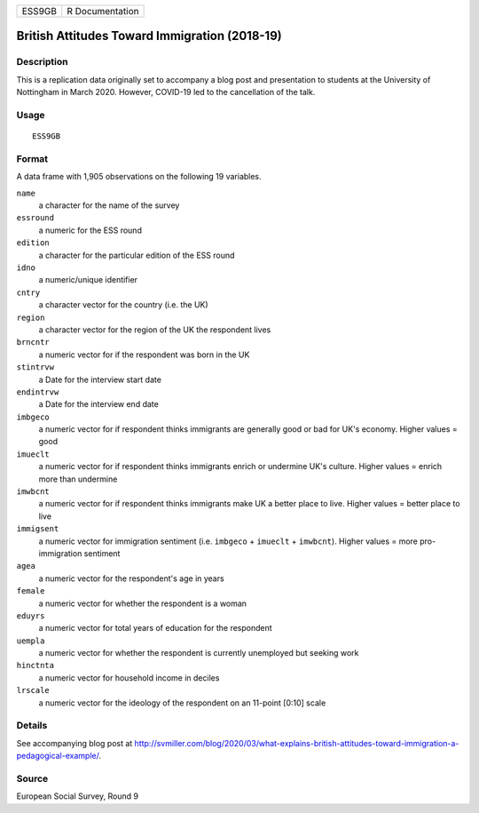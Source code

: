 ====== ===============
ESS9GB R Documentation
====== ===============

British Attitudes Toward Immigration (2018-19)
----------------------------------------------

Description
~~~~~~~~~~~

This is a replication data originally set to accompany a blog post and
presentation to students at the University of Nottingham in March 2020.
However, COVID-19 led to the cancellation of the talk.

Usage
~~~~~

::

   ESS9GB

Format
~~~~~~

A data frame with 1,905 observations on the following 19 variables.

``name``
   a character for the name of the survey

``essround``
   a numeric for the ESS round

``edition``
   a character for the particular edition of the ESS round

``idno``
   a numeric/unique identifier

``cntry``
   a character vector for the country (i.e. the UK)

``region``
   a character vector for the region of the UK the respondent lives

``brncntr``
   a numeric vector for if the respondent was born in the UK

``stintrvw``
   a Date for the interview start date

``endintrvw``
   a Date for the interview end date

``imbgeco``
   a numeric vector for if respondent thinks immigrants are generally
   good or bad for UK's economy. Higher values = good

``imueclt``
   a numeric vector for if respondent thinks immigrants enrich or
   undermine UK's culture. Higher values = enrich more than undermine

``imwbcnt``
   a numeric vector for if respondent thinks immigrants make UK a better
   place to live. Higher values = better place to live

``immigsent``
   a numeric vector for immigration sentiment (i.e. ``imbgeco`` +
   ``imueclt`` + ``imwbcnt``). Higher values = more pro-immigration
   sentiment

``agea``
   a numeric vector for the respondent's age in years

``female``
   a numeric vector for whether the respondent is a woman

``eduyrs``
   a numeric vector for total years of education for the respondent

``uempla``
   a numeric vector for whether the respondent is currently unemployed
   but seeking work

``hinctnta``
   a numeric vector for household income in deciles

``lrscale``
   a numeric vector for the ideology of the respondent on an 11-point
   [0:10] scale

Details
~~~~~~~

See accompanying blog post at
http://svmiller.com/blog/2020/03/what-explains-british-attitudes-toward-immigration-a-pedagogical-example/.

Source
~~~~~~

European Social Survey, Round 9
